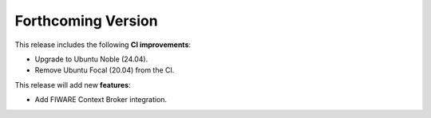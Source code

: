 .. add orphan tag when new info added to this file

.. :orphan:

###################
Forthcoming Version
###################

This release includes the following **CI improvements**:

* Upgrade to Ubuntu Noble (24.04).
* Remove Ubuntu Focal (20.04) from the CI.

This release will add new **features**:

* Add FIWARE Context Broker integration.
